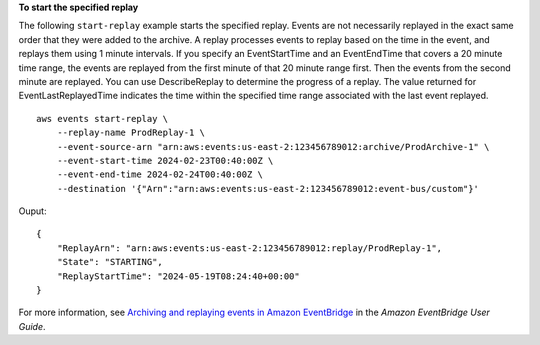 **To start the specified replay**

The following ``start-replay`` example starts the specified replay. Events are not necessarily replayed in the exact same order that they were added to the archive. A replay processes events to replay based on the time in the event, and replays them using 1 minute intervals. If you specify an EventStartTime and an EventEndTime that covers a 20 minute time range, the events are replayed from the first minute of that 20 minute range first. Then the events from the second minute are replayed. You can use DescribeReplay to determine the progress of a replay. The value returned for EventLastReplayedTime indicates the time within the specified time range associated with the last event replayed. ::

    aws events start-replay \
        --replay-name ProdReplay-1 \
        --event-source-arn "arn:aws:events:us-east-2:123456789012:archive/ProdArchive-1" \
        --event-start-time 2024-02-23T00:40:00Z \
        --event-end-time 2024-02-24T00:40:00Z \
        --destination '{"Arn":"arn:aws:events:us-east-2:123456789012:event-bus/custom"}'
			
Ouput::
	
    {
        "ReplayArn": "arn:aws:events:us-east-2:123456789012:replay/ProdReplay-1",
        "State": "STARTING",
        "ReplayStartTime": "2024-05-19T08:24:40+00:00"
    }

For more information, see `Archiving and replaying events in Amazon EventBridge <https://docs.aws.amazon.com/eventbridge/latest/userguide/eb-archive.html>`__ in the *Amazon EventBridge User Guide*.
